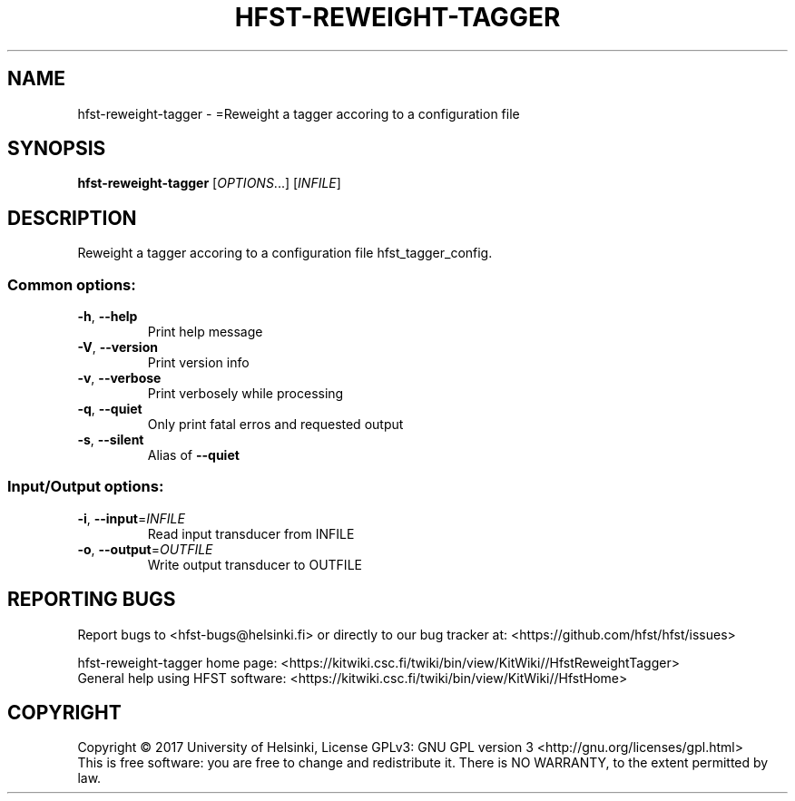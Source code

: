 .\" DO NOT MODIFY THIS FILE!  It was generated by help2man 1.47.3.
.TH HFST-REWEIGHT-TAGGER "1" "March 2017" "HFST" "User Commands"
.SH NAME
hfst-reweight-tagger \- =Reweight a tagger accoring to a configuration file
.SH SYNOPSIS
.B hfst-reweight-tagger
[\fI\,OPTIONS\/\fR...] [\fI\,INFILE\/\fR]
.SH DESCRIPTION
Reweight a tagger accoring to a configuration file
hfst_tagger_config.
.SS "Common options:"
.TP
\fB\-h\fR, \fB\-\-help\fR
Print help message
.TP
\fB\-V\fR, \fB\-\-version\fR
Print version info
.TP
\fB\-v\fR, \fB\-\-verbose\fR
Print verbosely while processing
.TP
\fB\-q\fR, \fB\-\-quiet\fR
Only print fatal erros and requested output
.TP
\fB\-s\fR, \fB\-\-silent\fR
Alias of \fB\-\-quiet\fR
.SS "Input/Output options:"
.TP
\fB\-i\fR, \fB\-\-input\fR=\fI\,INFILE\/\fR
Read input transducer from INFILE
.TP
\fB\-o\fR, \fB\-\-output\fR=\fI\,OUTFILE\/\fR
Write output transducer to OUTFILE
.SH "REPORTING BUGS"
Report bugs to <hfst\-bugs@helsinki.fi> or directly to our bug tracker at:
<https://github.com/hfst/hfst/issues>
.PP
hfst\-reweight\-tagger home page:
<https://kitwiki.csc.fi/twiki/bin/view/KitWiki//HfstReweightTagger>
.br
General help using HFST software:
<https://kitwiki.csc.fi/twiki/bin/view/KitWiki//HfstHome>
.SH COPYRIGHT
Copyright \(co 2017 University of Helsinki,
License GPLv3: GNU GPL version 3 <http://gnu.org/licenses/gpl.html>
.br
This is free software: you are free to change and redistribute it.
There is NO WARRANTY, to the extent permitted by law.
